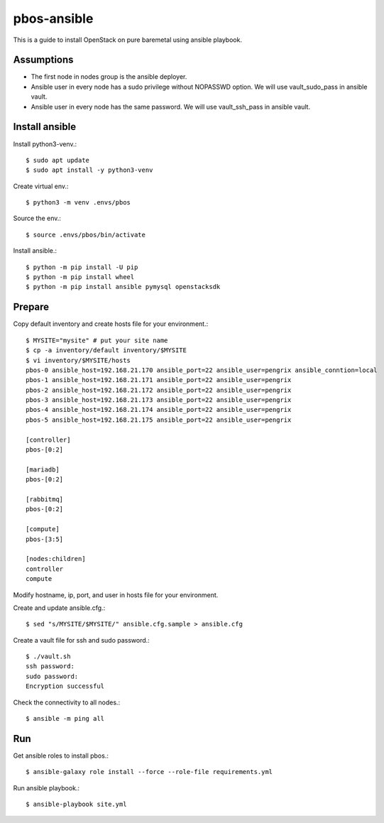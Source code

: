 pbos-ansible
================

This is a guide to install OpenStack on pure baremetal using ansible playbook.

Assumptions
-------------

* The first node in nodes group is the ansible deployer.
* Ansible user in every node has a sudo privilege without NOPASSWD option.
  We will use vault_sudo_pass in ansible vault.
* Ansible user in every node has the same password.
  We will use vault_ssh_pass in ansible vault.

Install ansible
-----------------

Install python3-venv.::

   $ sudo apt update
   $ sudo apt install -y python3-venv

Create virtual env.::

   $ python3 -m venv .envs/pbos

Source the env.::

   $ source .envs/pbos/bin/activate

Install ansible.::

   $ python -m pip install -U pip
   $ python -m pip install wheel
   $ python -m pip install ansible pymysql openstacksdk

Prepare
---------

Copy default inventory and create hosts file for your environment.::

   $ MYSITE="mysite" # put your site name
   $ cp -a inventory/default inventory/$MYSITE
   $ vi inventory/$MYSITE/hosts
   pbos-0 ansible_host=192.168.21.170 ansible_port=22 ansible_user=pengrix ansible_conntion=local
   pbos-1 ansible_host=192.168.21.171 ansible_port=22 ansible_user=pengrix
   pbos-2 ansible_host=192.168.21.172 ansible_port=22 ansible_user=pengrix
   pbos-3 ansible_host=192.168.21.173 ansible_port=22 ansible_user=pengrix
   pbos-4 ansible_host=192.168.21.174 ansible_port=22 ansible_user=pengrix
   pbos-5 ansible_host=192.168.21.175 ansible_port=22 ansible_user=pengrix
   
   [controller]
   pbos-[0:2]
   
   [mariadb]
   pbos-[0:2]
   
   [rabbitmq]
   pbos-[0:2]
   
   [compute]
   pbos-[3:5]
   
   [nodes:children]
   controller
   compute

Modify hostname, ip, port, and user in hosts file for your environment.

Create and update ansible.cfg.::

   $ sed "s/MYSITE/$MYSITE/" ansible.cfg.sample > ansible.cfg

Create a vault file for ssh and sudo password.::

   $ ./vault.sh
   ssh password: 
   sudo password: 
   Encryption successful

Check the connectivity to all nodes.::

   $ ansible -m ping all

Run
----

Get ansible roles to install pbos.::

   $ ansible-galaxy role install --force --role-file requirements.yml

Run ansible playbook.::

   $ ansible-playbook site.yml


